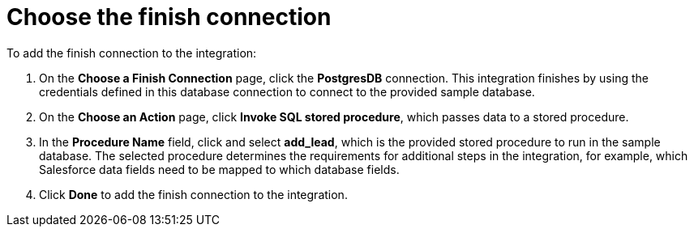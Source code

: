 [id='sf2db-choose-finish-connection']
= Choose the finish connection

To add the finish connection to the integration:

. On the *Choose a Finish Connection* page, 
click the  *PostgresDB* connection. 
This integration finishes by using the credentials 
defined in this database connection to connect to the
provided sample database. 

. On the *Choose an Action* page, click *Invoke SQL stored procedure*, 
which passes data to a stored procedure.

. In the *Procedure Name* field, click and select *add_lead*, which is the
provided stored procedure to run in the sample database. 
The selected procedure determines the requirements for additional 
steps in the integration, for example, which Salesforce data fields
need to be mapped to which database fields. 

. Click *Done* to add the finish connection to the integration. 

